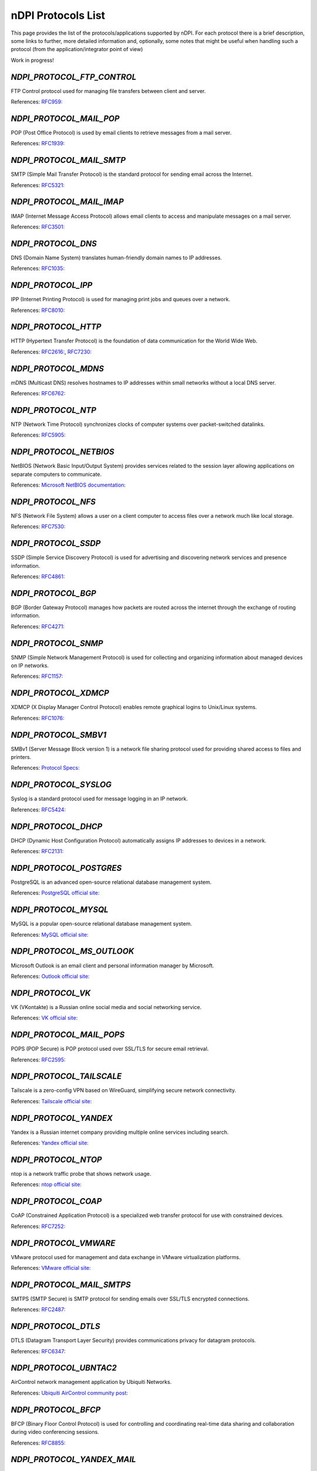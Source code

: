 nDPI Protocols List
###################

This page provides the list of the protocols/applications supported by nDPI. For each protocol there is a brief description, some links to further, more detailed information and, optionally, some notes that might be useful when handling such a protocol (from the application/integrator point of view)

Work in progress!


.. _Proto_1:

`NDPI_PROTOCOL_FTP_CONTROL`
===========================
FTP Control protocol used for managing file transfers between client and server.

References: `RFC959: <https://datatracker.ietf.org/doc/html/rfc959>`_


.. _Proto_2:

`NDPI_PROTOCOL_MAIL_POP`
========================
POP (Post Office Protocol) is used by email clients to retrieve messages from a mail server.

References: `RFC1939: <https://datatracker.ietf.org/doc/html/rfc1939>`_


.. _Proto_3:

`NDPI_PROTOCOL_MAIL_SMTP`
=========================
SMTP (Simple Mail Transfer Protocol) is the standard protocol for sending email across the Internet.

References: `RFC5321: <https://datatracker.ietf.org/doc/html/rfc5321>`_


.. _Proto_4:

`NDPI_PROTOCOL_MAIL_IMAP`
=========================
IMAP (Internet Message Access Protocol) allows email clients to access and manipulate messages on a mail server.

References: `RFC3501: <https://datatracker.ietf.org/doc/html/rfc3501>`_


.. _Proto_5:

`NDPI_PROTOCOL_DNS`
====================
DNS (Domain Name System) translates human-friendly domain names to IP addresses.

References: `RFC1035: <https://datatracker.ietf.org/doc/html/rfc1035>`_


.. _Proto_6:

`NDPI_PROTOCOL_IPP`
===================
IPP (Internet Printing Protocol) is used for managing print jobs and queues over a network.

References: `RFC8010: <https://datatracker.ietf.org/doc/html/rfc8010>`_


.. _Proto_7:

`NDPI_PROTOCOL_HTTP`
====================
HTTP (Hypertext Transfer Protocol) is the foundation of data communication for the World Wide Web.

References: `RFC2616: <https://datatracker.ietf.org/doc/html/rfc2616>`_, `RFC7230: <https://datatracker.ietf.org/doc/html/rfc7230>`_


.. _Proto_8:

`NDPI_PROTOCOL_MDNS`
====================
mDNS (Multicast DNS) resolves hostnames to IP addresses within small networks without a local DNS server.

References: `RFC6762: <https://datatracker.ietf.org/doc/html/rfc6762>`_


.. _Proto_9:

`NDPI_PROTOCOL_NTP`
===================
NTP (Network Time Protocol) synchronizes clocks of computer systems over packet-switched datalinks.

References: `RFC5905: <https://datatracker.ietf.org/doc/html/rfc5905>`_


.. _Proto_10:

`NDPI_PROTOCOL_NETBIOS`
=======================
NetBIOS (Network Basic Input/Output System) provides services related to the session layer allowing applications on separate computers to communicate.

References: `Microsoft NetBIOS documentation: <https://learn.microsoft.com/en-us/previous-versions/windows/desktop/netbios/netbios-reference>`_


.. _Proto_11:

`NDPI_PROTOCOL_NFS`
===================
NFS (Network File System) allows a user on a client computer to access files over a network much like local storage.

References: `RFC7530: <https://datatracker.ietf.org/doc/html/rfc7530>`_


.. _Proto_12:

`NDPI_PROTOCOL_SSDP`
====================
SSDP (Simple Service Discovery Protocol) is used for advertising and discovering network services and presence information.

References: `RFC4861: <https://datatracker.ietf.org/doc/html/rfc4861>`_


.. _Proto_13:

`NDPI_PROTOCOL_BGP`
===================
BGP (Border Gateway Protocol) manages how packets are routed across the internet through the exchange of routing information.

References: `RFC4271: <https://datatracker.ietf.org/doc/html/rfc4271>`_


.. _Proto_14:

`NDPI_PROTOCOL_SNMP`
====================
SNMP (Simple Network Management Protocol) is used for collecting and organizing information about managed devices on IP networks.

References: `RFC1157: <https://datatracker.ietf.org/doc/html/rfc1157>`_


.. _Proto_15:

`NDPI_PROTOCOL_XDMCP`
=====================
XDMCP (X Display Manager Control Protocol) enables remote graphical logins to Unix/Linux systems.

References: `RFC1076: <https://datatracker.ietf.org/doc/html/rfc1076>`_


.. _Proto_16:

`NDPI_PROTOCOL_SMBV1`
=====================
SMBv1 (Server Message Block version 1) is a network file sharing protocol used for providing shared access to files and printers.

References: `Protocol Specs: <https://docs.microsoft.com/en-us/openspecs/windows_protocols/ms-smb>`_


.. _Proto_17:

`NDPI_PROTOCOL_SYSLOG`
======================
Syslog is a standard protocol used for message logging in an IP network.

References: `RFC5424: <https://datatracker.ietf.org/doc/html/rfc5424>`_


.. _Proto_18:

`NDPI_PROTOCOL_DHCP`
====================
DHCP (Dynamic Host Configuration Protocol) automatically assigns IP addresses to devices in a network.

References: `RFC2131: <https://datatracker.ietf.org/doc/html/rfc2131>`_


.. _Proto_19:

`NDPI_PROTOCOL_POSTGRES`
========================
PostgreSQL is an advanced open-source relational database management system.

References: `PostgreSQL official site: <https://www.postgresql.org/>`_


.. _Proto_20:

`NDPI_PROTOCOL_MYSQL`
=====================
MySQL is a popular open-source relational database management system.

References: `MySQL official site: <https://www.mysql.com/>`_


.. _Proto_21:

`NDPI_PROTOCOL_MS_OUTLOOK`
==========================
Microsoft Outlook is an email client and personal information manager by Microsoft.

References: `Outlook official site: <https://outlook.live.com/>`_


.. _Proto_22:

`NDPI_PROTOCOL_VK`
==================
VK (VKontakte) is a Russian online social media and social networking service.

References: `VK official site: <https://vk.com/>`_


.. _Proto_23:

`NDPI_PROTOCOL_MAIL_POPS`
=========================
POPS (POP Secure) is POP protocol used over SSL/TLS for secure email retrieval.

References: `RFC2595: <https://datatracker.ietf.org/doc/html/rfc2595>`_


.. _Proto_24:

`NDPI_PROTOCOL_TAILSCALE`
=========================
Tailscale is a zero-config VPN based on WireGuard, simplifying secure network connectivity.

References: `Tailscale official site: <https://tailscale.com/>`_


.. _Proto_25:

`NDPI_PROTOCOL_YANDEX`
=======================
Yandex is a Russian internet company providing multiple online services including search.

References: `Yandex official site: <https://yandex.com/>`_


.. _Proto_26:

`NDPI_PROTOCOL_NTOP`
====================
ntop is a network traffic probe that shows network usage.

References: `ntop official site: <https://www.ntop.org/>`_


.. _Proto_27:

`NDPI_PROTOCOL_COAP`
====================
CoAP (Constrained Application Protocol) is a specialized web transfer protocol for use with constrained devices.

References: `RFC7252: <https://datatracker.ietf.org/doc/html/rfc7252>`_


.. _Proto_28:

`NDPI_PROTOCOL_VMWARE`
======================
VMware protocol used for management and data exchange in VMware virtualization platforms.

References: `VMware official site: <https://www.vmware.com/>`_


.. _Proto_29:

`NDPI_PROTOCOL_MAIL_SMTPS`
==========================
SMTPS (SMTP Secure) is SMTP protocol for sending emails over SSL/TLS encrypted connections.

References: `RFC2487: <https://datatracker.ietf.org/doc/html/rfc2487>`_


.. _Proto_30:

`NDPI_PROTOCOL_DTLS`
====================
DTLS (Datagram Transport Layer Security) provides communications privacy for datagram protocols.

References: `RFC6347: <https://datatracker.ietf.org/doc/html/rfc6347>`_


.. _Proto_31:

`NDPI_PROTOCOL_UBNTAC2`
=======================
AirControl network management application by Ubiquiti Networks.

References: `Ubiquiti AirControl community post: <https://community.ui.com/questions/Introduction-to-airControl/7cdb2648-113c-480f-b000-659b803d1afe/>`_


.. _Proto_32:

`NDPI_PROTOCOL_BFCP`
====================
BFCP (Binary Floor Control Protocol) is used for controlling and coordinating real-time data sharing and collaboration during video conferencing sessions.

References: `RFC8855: <https://datatracker.ietf.org/doc/html/rfc8855>`_


.. _Proto_33:

`NDPI_PROTOCOL_YANDEX_MAIL`
===========================
Yandex.Mail is a free email service provided by the Russian internet company Yandex.

References: `Yandex.Mail official site: <https://mail.yandex.com/>`_


.. _Proto_34:

`NDPI_PROTOCOL_YANDEX_MUSIC`
============================
Yandex.Music is a music streaming service offering a large library of tracks and personalized recommendations.

References: `Yandex.Music official site: <https://music.yandex.com/>`_


.. _Proto_35:

`NDPI_PROTOCOL_GNUTELLA`
========================
Gnutella is a decentralized peer-to-peer network protocol used for file sharing.

References: `Gnutella Wikipedia article: <https://en.wikipedia.org/wiki/Gnutella>`_


.. _Proto_36:

`NDPI_PROTOCOL_EDONKEY`
=======================
eDonkey is a peer-to-peer file sharing network popular in the early 2000s, supporting large file transfers.

References: `eDonkey Wikipedia article: <https://en.wikipedia.org/wiki/EDonkey_network>`_


.. _Proto_37:

`NDPI_PROTOCOL_BITTORRENT`
==========================
BitTorrent is a widely used peer-to-peer protocol for distributing large amounts of data efficiently.

References: `BitTorrent Wikipedia article: <https://en.wikipedia.org/wiki/BitTorrent>`_


.. _Proto_38:

`NDPI_PROTOCOL_MSTEAMS_CALL`
============================
Audio/video calls made by Microsoft applications, mainly MS Teams and Skype.

References: `Microsoft Teams official site: <https://www.microsoft.com/it-it/microsoft-teams/group-chat-software>`_


.. _Proto_39:

`NDPI_PROTOCOL_SIGNAL`
======================
Signal is a secure messaging protocol known for end-to-end encryption of texts and calls.

References: `Signal: <https://signal.org/>`_     


.. _Proto_40:

`NDPI_PROTOCOL_MEMCACHED`
=========================
Memcached is a distributed memory caching system used to speed up dynamic web applications.

References: `Memcached official site: <https://memcached.org/>`_


.. _Proto_41:

`NDPI_PROTOCOL_SMBV23`
======================
SMB version 2 and 3 are protocols for shared access to files, printers, and serial ports over a network.

References: `Server Message Block Wikipedia article: <https://en.wikipedia.org/wiki/Server_Message_Block>`_


.. _Proto_42:

`NDPI_PROTOCOL_MINING`
======================
Mining protocols enable communication with blockchain networks like Ethereum, ZCash, and Monero during cryptocurrency mining.

References: `Cryptocurrency Wikipedia article: <https://en.wikipedia.org/wiki/Cryptocurrency>`_


.. _Proto_43:

`NDPI_PROTOCOL_NEST_LOG_SINK`
=============================
Nest Log Sink protocol used by Nest Protect and other Nest devices (particularly smoke detectors) to send logging data.

References: `Nest Protect overview: <https://nest.com/smoke-co-alarm/overview/>`_


.. _Proto_44:

`NDPI_PROTOCOL_MODBUS`
=======================
Modbus is a serial communication protocol for connecting industrial electronic devices.

References: `Modbus Wikipedia article: <https://en.wikipedia.org/wiki/Modbus>`_


.. _Proto_45:

`NDPI_PROTOCOL_WHATSAPP_CALL`
=============================
WhatsApp Call protocol handles both audio and video calls within the WhatsApp messaging app.

References: `WhatsApp official site: <https://www.whatsapp.com/>`_


.. _Proto_46:

`NDPI_PROTOCOL_DATASAVER`
=========================
Data Saver (Lite Mode) is a Google Chrome feature designed to reduce mobile data usage by compressing web traffic.

References: `Google Chromium Blog: <https://blog.chromium.org/2019/04/data-saver-is-now-lite-mode.html>`_


.. _Proto_47:

`NDPI_PROTOCOL_XBOX`
====================
Xbox protocol covers network traffic associated with Microsoft’s Xbox gaming consoles.

References: `Xbox official site: <https://www.xbox.com/>`_


.. _Proto_48:

`NDPI_PROTOCOL_QQ`
==================
QQ is an instant messaging platform developed by Tencent popular in China.

References: `QQ official site: <https://im.qq.com/>`_


.. _Proto_49:

`NDPI_PROTOCOL_TIKTOK`
======================
TikTok is a video-sharing social networking service for short-format videos.

References: `TikTok official site: <https://www.tiktok.com/>`_


.. _Proto_50:

`NDPI_PROTOCOL_RTSP`
====================
RTSP (Real Time Streaming Protocol) controls streaming media servers.

References: `RFC2326: <https://datatracker.ietf.org/doc/html/rfc2326>`_


.. _Proto_51:

`NDPI_PROTOCOL_MAIL_IMAPS`
==========================
IMAPS (IMAP over SSL) is the secure version of the Internet Message Access Protocol for email retrieval.

References: `RFC3501: <https://datatracker.ietf.org/doc/html/rfc3501>`_ and `RFC8314 (IMAPS): <https://tools.ietf.org/html/rfc8314>`_


.. _Proto_52:

`NDPI_PROTOCOL_ICECAST`
=======================
Icecast is a streaming media project that supports audio/video streaming and broadcast.

References: `Icecast official site: <https://icecast.org/>`_


.. _Proto_53:

`NDPI_PROTOCOL_CPHA`
====================
Check Point High Availability (CPHA) Protocol provides firewall redundancy and failover.

References: `Check Point HA: <https://www.checkpoint.com/cyber-hub/network-security/what-is-firewall/high-availability-ha-firewall/>`_


.. _Proto_54:

`NDPI_PROTOCOL_IQIYI`
=====================
iQIYI is a Chinese online video platform with original and licensed movies, dramas, variety shows, and anime.

References: `iQIYI official site: <https://www.iqiyi.com/>`_


.. _Proto_59:

`NDPI_PROTOCOL_ADOBE_CONNECT`
=============================
Adobe Connect is a web conferencing platform for online meetings, webinars, and virtual classrooms.

References: `Adobe Connect official site: <https://www.adobe.com/products/adobeconnect.html>`_


.. _Proto_60:

`NDPI_PROTOCOL_MONGODB`
=======================
MongoDB is a popular NoSQL database system designed for scalability and flexibility.

References: `MongoDB official site: <https://www.mongodb.com/>`_


.. _Proto_61:

`NDPI_PROTOCOL_PLURALSIGHT`
===========================
Pluralsight is an online education platform offering tech skill development courses.

References: `Pluralsight official site: <https://www.pluralsight.com/>`_


.. _Proto_62:

`NDPI_PROTOCOL_YANDEX_CLOUD`
============================
Yandex.Cloud is a public cloud platform providing computing and storage services.

References: `Yandex.Cloud official site: <https://yandex.cloud/>`_


.. _Proto_63:

`NDPI_PROTOCOL_OCSP`
====================
OCSP (Online Certificate Status Protocol) checks the revocation status of digital certificates in real-time.

References: `RFC6960: <https://datatracker.ietf.org/doc/html/rfc6960/>`_


.. _Proto_64:

`NDPI_PROTOCOL_VXLAN`
=====================
VXLAN (Virtual Extensible LAN) extends layer 2 networks over layer 3 infrastructure.

References: `RFC7348: <https://datatracker.ietf.org/doc/html/rfc7348/>`_


.. _Proto_65:

`NDPI_PROTOCOL_IRC`
===================
IRC (Internet Relay Chat) is a text-based chat system for instant messaging.

References: `IRC Wikipedia article: <https://en.wikipedia.org/wiki/IRC>`_ and `IRC statistics: <https://netsplit.de/networks/top10.php>`_


.. _Proto_66:

`NDPI_PROTOCOL_MERAKI_CLOUD`
============================
Meraki Cloud is a cloud-based network management platform by Cisco Meraki.

References: `Meraki official site: <https://meraki.cisco.com/>`_


.. _Proto_67:

`NDPI_PROTOCOL_JABBER`
======================
Jabber is an open instant messaging protocol based on XMPP for real-time communication.

References: `XMPP standards: <https://xmpp.org/>`_


.. _Proto_68:

`NDPI_PROTOCOL_NATS`
====================
NATS is a high-performance messaging system for cloud-native applications and IoT.

References: `NATS official site: <https://nats.io/>`_


.. _Proto_69:

`NDPI_PROTOCOL_AMONG_US`
========================
Among Us is a multiplayer social deduction game developed by InnerSloth.

References: `InnerSloth official site: <https://www.innersloth.com/games/among-us/>`_


.. _Proto_70:

`NDPI_PROTOCOL_YAHOO`
=====================
Yahoo is a web services provider known for its email, news, and search engine products.

References: `Yahoo official site: <https://www.yahoo.com/>`_


.. _Proto_71:

`NDPI_PROTOCOL_DISNEYPLUS`
==========================
Disney+ is a streaming service offering movies and TV series from Disney franchises.

References: `Disney+ official site: <https://www.disneyplus.com/>`_


.. _Proto_72:

`NDPI_PROTOCOL_HART_IP`
=======================
Highway Addressable Remote Transducer over IP.

References: `HART-IP Protocol Specs: <https://library.fieldcommgroup.org/20085/TS20085>`_


.. _Proto_73:

`NDPI_PROTOCOL_IP_VRRP`
=======================
Virtual Router Redundancy Protocol (VRRP) provides automatic assignment of available IP routers to hosts.

References: `RFC5798: <https://datatracker.ietf.org/doc/html/rfc5798/>`_


.. _Proto_74:

`NDPI_PROTOCOL_STEAM`
=====================
Steam is a digital distribution platform developed by Valve Corporation for games.

References: `Steam official site: <https://store.steampowered.com/>`_


.. _Proto_75:

`NDPI_PROTOCOL_MELSEC`
======================
MELSEC is a proprietary industrial protocol used by Mitsubishi Electric PLCs for communication and control.

References: `MELSEC Communication Protocol Manual: <https://dl.mitsubishielectric.com/dl/fa/document/manual/plc/sh080008/sh080008ab.pdf>`_


.. _Proto_76:

`NDPI_PROTOCOL_WORLDOFWARCRAFT`
===============================
World of Warcraft (WoW) is a massively multiplayer online role-playing game (MMORPG).

References: `WoW official site: <https://worldofwarcraft.com/>`_


.. _Proto_77:

`NDPI_PROTOCOL_TELNET`
=======================
Telnet is a network protocol for interactive text communication.

References: `RFC854: <https://datatracker.ietf.org/doc/html/rfc854/>`_


.. _Proto_78:

`NDPI_PROTOCOL_STUN`
====================
STUN (Session Traversal Utilities for NAT) helps devices discover public IP addresses.

References: `RFC5389: <https://datatracker.ietf.org/doc/html/rfc5389/>`_


.. _Proto_79:

`NDPI_PROTOCOL_IPSEC`
======================
IPsec authenticates and encrypts IP packets for secure communication over IP networks.

References: `RFC4301: <https://datatracker.ietf.org/doc/html/rfc4301/>`_


.. _Proto_80:

`NDPI_PROTOCOL_IP_GRE`
======================
GRE (Generic Routing Encapsulation) tunnels packets to encapsulate various network protocols.

References: `RFC2784: <https://datatracker.ietf.org/doc/html/rfc2784/>`_


.. _Proto_81:

`NDPI_PROTOCOL_IP_ICMP`
=======================
ICMP (Internet Control Message Protocol) sends error messages and operational information.

References: `RFC792: <https://datatracker.ietf.org/doc/html/rfc792/>`_


.. _Proto_82:

`NDPI_PROTOCOL_IP_IGMP`
=======================
IGMP (Internet Group Management Protocol) manages membership of IP multicast groups.

References: `RFC2236: <https://datatracker.ietf.org/doc/html/rfc2236/>`_


.. _Proto_83:

`NDPI_PROTOCOL_IP_EGP`
======================
EGP (Exterior Gateway Protocol) is an obsolete protocol for exchanging routing info.

References: `RFC904: <https://datatracker.ietf.org/doc/html/rfc904/>`_


.. _Proto_84:

`NDPI_PROTOCOL_IP_SCTP`
=======================
SCTP (Stream Control Transmission Protocol) is a reliable transport layer protocol.

References: `RFC4960: <https://datatracker.ietf.org/doc/html/rfc4960/>`_


.. _Proto_85:

`NDPI_PROTOCOL_IP_OSPF`
=======================
OSPF (Open Shortest Path First) is a routing protocol for IP networks.

References: `RFC2328: <https://datatracker.ietf.org/doc/html/rfc2328/>`_


.. _Proto_86:

`NDPI_PROTOCOL_IP_IP_IN_IP`
===========================
IP-in-IP encapsulation allows an IP packet to be wrapped inside another IP packet.

References: `RFC2003: <https://datatracker.ietf.org/doc/html/rfc2003/>`_


.. _Proto_87:

`NDPI_PROTOCOL_RTP`
===================
RTP (Real-time Transport Protocol) provides end-to-end delivery services for real-time data.

References: `RFC3550: <https://datatracker.ietf.org/doc/html/rfc3550/>`_


.. _Proto_88:

`NDPI_PROTOCOL_RDP`
===================
RDP (Remote Desktop Protocol) is Microsoft's protocol for remote graphical desktop access.

References: `Remote Desktop Protocol Wikipedia article: <https://en.wikipedia.org/wiki/Remote_Desktop_Protocol>`_


.. _Proto_89:

`NDPI_PROTOCOL_VNC`
===================
VNC (Virtual Network Computing) allows remote control of other computers' desktops.

References: `VNC Wikipedia article: <https://en.wikipedia.org/wiki/VNC>`_


.. _Proto_90:

`NDPI_PROTOCOL_TUMBLR`
======================
Tumblr is a microblogging and social networking platform.

References: `Tumblr official site: <https://www.tumblr.com/>`_


.. _Proto_91:

`NDPI_PROTOCOL_TLS`
===================
TLS (Transport Layer Security) provides encryption for network communications.

References: `RFC8446: <https://datatracker.ietf.org/doc/html/rfc8446/>`_


.. _Proto_92:

`NDPI_PROTOCOL_SSH`
===================
SSH (Secure Shell) is a protocol for secure remote login and other network services.

References: `RFC4251: <https://datatracker.ietf.org/doc/html/rfc4251/>`_


.. _Proto_93:

`NDPI_PROTOCOL_USENET`
======================
Usenet is a distributed discussion system for newsgroups.

References: `Usenet Wikipedia article: <https://en.wikipedia.org/wiki/Usenet>`_


.. _Proto_94:

`NDPI_PROTOCOL_MGCP`
====================
MGCP (Media Gateway Control Protocol) controls media gateways on IP networks.

References: `RFC3435: <https://datatracker.ietf.org/doc/html/rfc3435/>`_


.. _Proto_95:

`NDPI_PROTOCOL_IAX`
===================
IAX (Inter-Asterisk eXchange protocol) is used for VoIP sessions, originally for Asterisk PBX.

References: `RFC5456: <https://datatracker.ietf.org/doc/rfc5456/>`_


.. _Proto_96:

`NDPI_PROTOCOL_TFTP`
======================
TFTP (Trivial File Transfer Protocol) is a simple file transfer protocol.

References: `RFC1350: <https://datatracker.ietf.org/doc/html/rfc1350>`_, `RFC2347: <https://datatracker.ietf.org/doc/html/rfc2347>`_, `RFC2349: <https://datatracker.ietf.org/doc/html/rfc2349>`_


.. _Proto_97:

`NDPI_PROTOCOL_AFP`
====================
AFP (Apple Filing Protocol) is a network protocol for file services on macOS.

References: `AFP Wikipedia article: <https://en.wikipedia.org/wiki/Apple_Filing_Protocol>`_


.. _Proto_98:

`NDPI_PROTOCOL_YANDEX_METRIKA`
================================
Yandex Metrika is a web analytics service by Yandex to track website traffic.

References: `Yandex Metrika official site: <https://metrika.yandex.com/>`_


.. _Proto_99:

`NDPI_PROTOCOL_YANDEX_DIRECT`
==============================
Yandex.Direct is an online advertising platform for contextual ads.

References: `Yandex.Direct official site: <https://ads.yandex.com/direct_eng/>`_


.. _Proto_100:

`NDPI_PROTOCOL_SIP`
====================
SIP (Session Initiation Protocol) is used for real-time communication session control.

References: `RFC3261: <https://datatracker.ietf.org/doc/html/rfc3261/>`_


.. _Proto_101:

`NDPI_PROTOCOL_TRUPHONE`
=========================
Truphone is a global mobile network provider using eSIM and VoIP.

References: `Truphone official site: <https://www.truphone.com/>`_


.. _Proto_102:

`NDPI_PROTOCOL_IP_ICMPV6`
==========================
ICMPv6 is integral to IPv6 for diagnostics and error reporting.

References: `RFC4443: <https://datatracker.ietf.org/doc/html/rfc4443>`_


.. _Proto_103:

`NDPI_PROTOCOL_DHCPV6`
=======================
DHCPv6 dynamically assigns IPv6 addresses and settings.

References: `RFC8415: <https://datatracker.ietf.org/doc/html/rfc8415>`_


.. _Proto_104:

`NDPI_PROTOCOL_ARMAGETRON`
===========================
Armagetron Advanced is a 3D multiplayer game inspired by Tron light cycles.

References: `Armagetron official site: <https://armagetronad.org/>`_


.. _Proto_105:

`NDPI_PROTOCOL_CROSSFIRE`
=========================
Crossfire is an online FPS game with team combat and various modes.

References: `Crossfire official site: <https://crossfire.z8games.com/>`_


.. _Proto_106:

`NDPI_PROTOCOL_DOFUS`
=======================
Dofus is a tactical MMORPG with turn-based combat.

References: `Dofus official site: <https://www.dofus.com/>`_


.. _Proto_109:

`NDPI_PROTOCOL_GUILDWARS2`
==========================
Guild Wars is an online RPG known for dynamic events and PvP.

References: `Guild Wars 2 official site: <https://www.guildwars2.com/>`_


.. _Proto_110:

`NDPI_PROTOCOL_AMAZON_ALEXA`
============================
Amazon Alexa voice service protocol for smart devices.

References: `Amazon Alexa developer site: <https://developer.amazon.com/en-US/alexa/>`_


.. _Proto_111:

`NDPI_PROTOCOL_KERBEROS`
=========================
Kerberos is a protocol for secure network authentication.

References: `RFC4120: <https://datatracker.ietf.org/doc/html/rfc4120/>`_


.. _Proto_112:

`NDPI_PROTOCOL_LDAP`
=====================
LDAP is a protocol for accessing directory services.

References: `RFC4510: <https://datatracker.ietf.org/doc/html/rfc4510>`_


.. _Proto_113:

`NDPI_PROTOCOL_NEXON`
=======================
Nexon is a South Korean video game developer and publisher.

References: `Nexon official site: <https://www.nexon.com>`_


.. _Proto_116:

`NDPI_PROTOCOL_IP_AH`
=====================
An Authentication Header (AH) is a security protocol in IPSec that ensures the integrity of packet headers and data, provides user authentication, and offers optional replay protection and access protection. It does not encrypt any part of the packets.

References: `RFC4302: <https://datatracker.ietf.org/doc/html/rfc4302>`_


.. _Proto_117:

`NDPI_PROTOCOL_IP_ESP`
======================
Encapsulating Security Payload (ESP) is a crucial protocol within the IPsec framework, designed to protect the confidentiality, integrity, and authentication of IP packets. It achieves this by encrypting the payload (the data being transmitted) and potentially authenticating the sender and validating the data's integrityencrypt any part of the packets.

References: `RFC4303: <https://datatracker.ietf.org/doc/html/rfc4303>`_


.. _Proto_125:

`NDPI_PROTOCOL_MOZILLA`
========================
Mozilla-related traffic, especially Firefox browser.

References: `Mozilla official site: <https://www.mozilla.org>`_


.. _Proto_126:

`NDPI_PROTOCOL_GOOGLE`
======================
Google's internet services and products traffic.

References: `Google official site: <https://www.google.com/>`_


.. _Proto_127:

`NDPI_PROTOCOL_MS_RPCH`
=======================
Microsoft RPC protocol over HTTP.

References: `Microsoft RPCH specs: <https://learn.microsoft.com/en-us/openspecs/windows_protocols/ms-rpch/c0f4c9c5-1a61-4d10-b8e2-005378d1d212>`_


.. _Proto_128:

`NDPI_PROTOCOL_NETFLOW`
=======================
NetFlow is a network protocol developed by Cisco for collecting IP traffic information and monitoring network traffic flow.

References: `RFC3954: <https://tools.ietf.org/html/rfc3954>`_


.. _Proto_129:

`NDPI_PROTOCOL_SFLOW`
=====================
sFlow is a packet sampling technology for monitoring traffic in data networks in real time.

References: `sFlow Wikipedia article: <https://en.wikipedia.org/wiki/SFlow>`_


.. _Proto_130:

`NDPI_PROTOCOL_HTTP_CONNECT`
============================
HTTP CONNECT method is used to establish a tunnel to the server, typically for SSL traffic through proxies.

References: `RFC7231: <https://tools.ietf.org/html/rfc7231#section-4.3.6>`_


.. _Proto_132:

`NDPI_PROTOCOL_CITRIX`
======================
Citrix provides remote access and virtualization solutions for secure delivery of applications and desktops.

References: `Citrix official site: <https://www.citrix.com/>`_


.. _Proto_133:

`NDPI_PROTOCOL_NETFLIX`
=======================
Netflix is a leading streaming entertainment service delivering movies, TV shows, and original content.

References: `Netflix official site: <https://www.netflix.com/>`_


.. _Proto_134:

`NDPI_PROTOCOL_LASTFM`
=======================
Last.fm is a music recommendation and streaming service that provides personalized music charts and discovery.

References: `Last.fm official site: <https://www.last.fm/>`_


.. _Proto_135:

`NDPI_PROTOCOL_WAZE`
====================
Waze is a GPS navigation app providing real-time traffic and road info.

References: `Waze official site: <https://www.waze.com/>`_


.. _Proto_137:

`NDPI_PROTOCOL_HULU`
====================
Hulu is a streaming platform offering live and on-demand TV and movies.

References: `Hulu official site: <https://www.hulu.com/>`_


.. _Proto_138:

`NDPI_PROTOCOL_CHECKMK`
=======================
Checkmk is an IT monitoring system for servers, apps, networks, and cloud.

References: `Checkmk official site: <https://checkmk.com/>`_


.. _Proto_139:

`NDPI_PROTOCOL_AJP`
===================
Apache JServ Protocol (AJP) proxies web server requests to application servers.

References: `AJP Protocol Specs: <https://tomcat.apache.org/connectors-doc/ajp/ajpv13a.html>`_


.. _Proto_140:

`NDPI_PROTOCOL_APPLE`
=====================
Apple protocol includes various services related to Apple devices and ecosystem.

References: `Apple official site: <https://www.apple.com/>`_


.. _Proto_141:

`NDPI_PROTOCOL_WEBEX`
======================
Webex is a video conferencing and online meeting application by Cisco.

References: `Webex official site: <https://www.webex.com/>`_


.. _Proto_142:

`NDPI_PROTOCOL_WHATSAPP`
=========================
WhatsApp is a messaging app by Meta, offering encrypted messaging and calls.

References: `WhatsApp official site: <https://www.whatsapp.com/>`_


.. _Proto_143:

`NDPI_PROTOCOL_APPLE_ICLOUD`
=============================
iCloud is Apple’s cloud storage and computing service.

References: `iCloud official site: <https://www.icloud.com/>`_


.. _Proto_144:

`NDPI_PROTOCOL_VIBER`
======================
Viber is a cross-platform messaging and VoIP app.

References: `Viber official site: <https://www.viber.com/>`_


.. _Proto_145:

`NDPI_PROTOCOL_APPLE_ITUNES`
=============================
Apple iTunes is a media player and content store.

References: `iTunes official site: <https://www.apple.com/itunes/>`_


.. _Proto_146:

`NDPI_PROTOCOL_RADIUS`
=======================
RADIUS protocol provides centralized Authentication, Authorization, and Accounting.

References: `RFC2865: <https://tools.ietf.org/html/rfc2865>`_


.. _Proto_148:

`NDPI_PROTOCOL_TEAMVIEWER`
============================
TeamViewer is remote access software for desktop sharing and file transfer.

References: `TeamViewer official site: <https://www.teamviewer.com/>`_


.. _Proto_149:

`NDPI_PROTOCOL_EGD`
=========================
Ethernet Global Data (EGD) protocol for real-time data exchange in industrial automation.

References: `EGD Wikipedia article: <https://en.wikipedia.org/wiki/Ethernet_Global_Data_Protocol>`_

Notes:

- This dissector only works for data packets, not configuration commands.
- IPv6 is not supported.


.. _Proto_150:

`NDPI_PROTOCOL_HCL_NOTES`
===========================
HCL Notes (formerly Lotus Notes) is a collaborative client-server application.

References: `HCL Notes official site: <https://www.hcl-software.com/notes>`_


.. _Proto_151:

`NDPI_PROTOCOL_SAP`
=====================
Session Announcement Protocol (SAP) announces multicast session info.

References: `RFC2974: <https://datatracker.ietf.org/doc/html/rfc2974>`_


.. _Proto_152:

`NDPI_PROTOCOL_GTP`
=====================
GPRS Tunneling Protocol (GTP) carries mobile data within GSM and UMTS.

References: `GTP Wikipedia article: <https://en.wikipedia.org/wiki/GPRS_Tunnelling_Protocol>`_


.. _Proto_153:

`NDPI_PROTOCOL_WSD`
=====================
Web Services Dynamic Discovery (WS-Discovery) locates services on local networks.

References: `WS-Discovery Wikipedia article: <https://en.wikipedia.org/wiki/WS-Discovery>`_


.. _Proto_154:

`NDPI_PROTOCOL_LLMNR`
======================
Link-Local Multicast Name Resolution (LLMNR) resolves names on local links.

References: `RFC4795: <https://datatracker.ietf.org/doc/html/rfc4795>`_


.. _Proto_155:

`NDPI_PROTOCOL_TOCA_BOCA`
==========================
Toca Boca produces creative mobile games for children.

References: `Toca Boca official site: <https://tocaboca.com/>`_


.. _Proto_156:

`NDPI_PROTOCOL_SPOTIFY`
========================
Spotify is a music streaming service offering millions of tracks and podcasts.

References: `Spotify official site: <https://www.spotify.com/>`_


.. _Proto_157:

`NDPI_PROTOCOL_FACEBOOK_MESSENGER`
===================================
Facebook Messenger is an instant messaging service by Meta.

References: `Messenger official site: <https://www.messenger.com/>`_


.. _Proto_158:

`NDPI_PROTOCOL_H323`
=====================
H.323 is a standard for real-time voice, video, and data communications.

References: `ITU-T H.323: <https://www.itu.int/rec/T-REC-H.323>`_


.. _Proto_159:

`NDPI_PROTOCOL_OPENVPN`
========================
OpenVPN is an open-source VPN protocol for secure connections.

References: `OpenVPN official site: <https://openvpn.net/>`_


.. _Proto_160:

`NDPI_PROTOCOL_NOE`
====================
NOE is a VoIP protocol for Alcatel-Lucent compatible telephone systems.

References: `Teldat Manual: <https://support.teldat.com/images/content/docs/teldat_dm777_NOE_Protocol.pdf>`_


.. _Proto_161:

`NDPI_PROTOCOL_CISCOVPN`
=========================
Cisco VPN protocols secure virtual private network connections.

References: `Cisco VPN site: <https://www.cisco.com/site/us/en/products/security/vpn/index.html>`_


.. _Proto_162:

`NDPI_PROTOCOL_TEAMSPEAK`
==========================
TeamSpeak is a voice-over-IP app for gamer communication.

References: `TeamSpeak official site: <https://www.teamspeak.com/>`_


.. _Proto_163:

`NDPI_PROTOCOL_TOR`
====================
Tor enables anonymous communication via onion routing.

References: `Tor Project site: <https://www.torproject.org/>`_


.. _Proto_164:

`NDPI_PROTOCOL_SKINNY`
=======================
Skinny Client Control Protocol (SCCP) is a Cisco VoIP signaling protocol.

References: `SCCP Wikipedia article: <https://en.wikipedia.org/wiki/Skinny_Client_Control_Protocol>`_


.. _Proto_165:

`NDPI_PROTOCOL_RTCP`
=====================
RTCP (Real-time Transport Control Protocol) works alongside RTP.

References: `RFC3550 Section 6: <https://datatracker.ietf.org/doc/html/rfc3550#section-6>`_


.. _Proto_166:

`NDPI_PROTOCOL_RSYNC`
======================
Rsync is a fast incremental file transfer utility.

References: `Rsync homepage: <https://rsync.samba.org/>`_


.. _Proto_167:

`NDPI_PROTOCOL_ORACLE`
=======================
Oracle database communication protocol.

References: `Oracle Net Services docs: <https://docs.oracle.com/en/database/oracle/oracle-database/19/netrf/index.html>`_


.. _Proto_168:

`NDPI_PROTOCOL_CORBA`
======================
CORBA enables software components to communicate over a network.

References: `OMG CORBA: <https://www.omg.org/spec/CORBA/About-CORBA/>`_


.. _Proto_169:

`NDPI_PROTOCOL_CANONICAL`
===========================
Canonical Ltd., developer of Ubuntu Linux and related services.

References: `Canonical official site: <https://canonical.com/>`_


.. _Proto_170:

`NDPI_PROTOCOL_WHOIS_DAS`
===========================
WHOIS DAS queries databases storing Internet resource assignments.

References: `WHOIS Wikipedia article: <https://en.wikipedia.org/wiki/WHOIS>`_


.. _Proto_171:

`NDPI_PROTOCOL_SD_RTN`
========================
Agora SD-RTN is a global, private, secure real-time network for low-latency streaming.

References: `Agora platform info: <https://www.agora.io/en/the-agora-platform-advantage/>`_


.. _Proto_172:

`NDPI_PROTOCOL_SOCKS`
======================
SOCKS routes network packets through proxy servers.

References: `RFC1928: <https://tools.ietf.org/html/rfc1928>`_


.. _Proto_173:

`NDPI_PROTOCOL_NINTENDO`
=========================
Nintendo network communication protocols for consoles and services.

References: `Nintendo official site: <https://www.nintendo.com/>`_


.. _Proto_174:

`NDPI_PROTOCOL_RTMP`
=====================
RTMP (Real-Time Messaging Protocol) streams audio, video, and data.

References: `RTMP Wikipedia article: <https://en.wikipedia.org/wiki/Real-Time_Messaging_Protocol>`_


.. _Proto_175:

`NDPI_PROTOCOL_FTP_DATA`
=========================
FTP Data Protocol transfers data separately from control connections.

References: `FTP Wikipedia article: <https://en.wikipedia.org/wiki/File_Transfer_Protocol>`_


.. _Proto_176:

`NDPI_PROTOCOL_WIKIPEDIA`
==========================
Wikipedia is a free, collaborative, multilingual online encyclopedia.

References: `Wikipedia official site: <https://www.wikipedia.org>`_


.. _Proto_177:

`NDPI_PROTOCOL_ZMQ`
====================
ZeroMQ (ZMQ) is a high-performance asynchronous messaging library.

References: `ZeroMQ official site: <https://zeromq.org/>`_


.. _Proto_178:

`NDPI_PROTOCOL_AMAZON`
=======================
Amazon network traffic including retail, AWS, and content delivery.

References: `Amazon official site: <https://www.amazon.com>`_


.. _Proto_179:

`NDPI_PROTOCOL_EBAY`
=====================
eBay is an online marketplace for quality goods and services.

References: `eBay official site: <https://www.ebay.com>`_


.. _Proto_180:

`NDPI_PROTOCOL_CNN`
====================
CNN is an American news television channel providing 24-hour news coverage.

References: `CNN official site: <https://edition.cnn.com>`_


.. _Proto_181:

`NDPI_PROTOCOL_MEGACO`
======================
Megaco (H.248) protocol for controlling media gateways in VoIP.

References: `ITU-T H.248: <https://www.itu.int/rec/T-REC-H.248.1>`_


.. _Proto_182:

`NDPI_PROTOCOL_RESP`
=======================
Redis Serialization Protocol.

References: `Redis Protocol Specs: <https://redis.io/docs/reference/protocol-spec/>`_


.. _Proto_183:

`NDPI_PROTOCOL_PINTEREST`
==========================
Pinterest is a social media platform for sharing images and ideas.

References: `Pinterest official site: <https://www.pinterest.com/>`_


.. _Proto_184:

`NDPI_PROTOCOL_OSPF`
=======================
OSPF (Open Shortest Path First) is a routing protocol for IP networks.

References: `RFC2328: <https://datatracker.ietf.org/doc/html/rfc2328/>`_


.. _Proto_185:

`NDPI_PROTOCOL_TELEGRAM`
=========================
Telegram is a cloud-based instant messaging app focusing on speed and security.

References: `Telegram official site: <https://telegram.org/>`_


.. _Proto_186:

`NDPI_PROTOCOL_COD_MOBILE`
===========================
Call of Duty: Mobile is a popular shooter game for iOS and Android.

References: `COD Mobile official site: <https://www.callofduty.com/mobile/>`_


.. _Proto_187:

`NDPI_PROTOCOL_PANDORA`
========================
Pandora is an Internet radio and streaming music service.

References: `Pandora official site: <https://www.pandora.com/>`_


.. _Proto_188:

`NDPI_PROTOCOL_QUIC`
=====================
QUIC is a transport layer protocol by Google improving web app performance.

References: `RFC9000: <https://datatracker.ietf.org/doc/html/rfc9000>`_


.. _Proto_189:

`NDPI_PROTOCOL_ZOOM`
=====================
Zoom is a popular video conferencing platform.

References: `Zoom official site: <https://zoom.us/>`_


.. _Proto_190:

`NDPI_PROTOCOL_EAQ`
====================
EAQ is a Brazilian organization measuring broadband quality.

References: `EAQ official site: <http://www.brasilbandalarga.com.br>`_


.. _Proto_191:

`NDPI_PROTOCOL_OOKLA`
======================
Ookla operates Speedtest.net for network performance testing.

References: `Speedtest.net: <https://www.speedtest.net/>`_


.. _Proto_192:

`NDPI_PROTOCOL_AMQP`
=====================
AMQP is an open standard application layer protocol for messaging middleware.

References: `AMQP official site: <https://www.amqp.org/>`_


.. _Proto_193:

`NDPI_PROTOCOL_KAKAOTALK`
==========================
KakaoTalk is a South Korean mobile messaging app (text only).

References: `Kakao official site: <https://www.kakaocorp.com/page/service/service/KakaoTalk?lang=ENG&tab=all>`_


.. _Proto_194:

`NDPI_PROTOCOL_KAKAOTALK_VOICE`
================================
KakaoTalk Voice adds voice call functionality within KakaoTalk.

References: `Kakao official site: <https://www.kakaocorp.com/page/service/service/KakaoTalk?lang=ENG&tab=all>`_


.. _Proto_195:

`NDPI_PROTOCOL_TWITCH`
=======================
Twitch is a live streaming platform for gaming and esports.

References: `Twitch official site: <https://www.twitch.tv/>`_


.. _Proto_196:

`NDPI_PROTOCOL_DOH_DOT`
========================
DNS over HTTPS (DoH), DNS over TLS (DoT), and DNS over QUIC (DoQ) encrypt DNS queries.

References: `DoH RFC8484: <https://datatracker.ietf.org/doc/html/rfc8484>`_, `DoT RFC7858: <https://datatracker.ietf.org/doc/html/rfc7858>`_


.. _Proto_197:

`NDPI_PROTOCOL_WECHAT`
=======================
WeChat is a Chinese messaging, social media, and payment app.

References: `WeChat official site: <https://www.wechat.com/>`_


.. _Proto_198:

`NDPI_PROTOCOL_MPEGTS`
=======================
MPEG Transport Stream (TS) is a standard for transmission/storage of audio, video, data.

References: `MPEG-TS Wikipedia article: <https://en.wikipedia.org/wiki/MPEG_transport_stream>`_


.. _Proto_199:

`NDPI_PROTOCOL_SNAPCHAT`
=========================
Snapchat is a multimedia messaging app known for ephemeral messages.

References: `Snapchat official site: <https://www.snapchat.com/>`_


.. _Proto_200:

`NDPI_PROTOCOL_SINA`
=====================
Sina is a Chinese company operating web services including Sina Weibo.

References: `Sina official site: <http://www.sina.com.cn/>`_


.. _Proto_201:

`NDPI_PROTOCOL_GOOGLE_MEET`
===========================
Google Meet is Google’s video conferencing service.

References: `Google Meet official site: <https://meet.google.com/>`_


.. _Proto_202:

`NDPI_PROTOCOL_IFLIX`
=====================
iflix is a video on demand service for emerging markets.

References: `iflix official site: <https://www.iflix.com>`_


.. _Proto_203:

`NDPI_PROTOCOL_GITHUB`
=======================
GitHub is a platform for version control and collaborative development.

References: `GitHub official site: <https://github.com>`_


.. _Proto_204:

`NDPI_PROTOCOL_BJNP`
=====================
BJNP is a proprietary USB-over-IP network printing discovery protocol by Canon.

References: Canon proprietary, no public specs available.


.. _Proto_205:

`NDPI_PROTOCOL_REDDIT`
=======================
Reddit is a social news and discussion website.

References: `Reddit official site: <https://www.reddit.com>`_


.. _Proto_206:

`NDPI_PROTOCOL_WIREGUARD`
===========================
WireGuard is a modern VPN protocol noted for simplicity and speed.

References: `WireGuard official site: <https://www.wireguard.com>`_


.. _Proto_207:

`NDPI_PROTOCOL_SMPP`
=====================
SMPP is a protocol for exchanging SMS messages.

References: `SMPP official site: <https://www.smpp.org/>`_


.. _Proto_208:

`NDPI_PROTOCOL_DNSCRYPT`
=========================
DNSCrypt authenticates and encrypts DNS traffic.

References: `DNSCrypt official site: <https://dnscrypt.info>`_


.. _Proto_209:

`NDPI_PROTOCOL_TINC`
=====================
Tinc is an open-source VPN daemon creating secure private networks.

References: `Tinc official site: <https://www.tinc-vpn.org>`_


.. _Proto_210:

`NDPI_PROTOCOL_DEEZER`
=======================
Deezer is a music streaming service.

References: `Deezer official site: <https://www.deezer.com>`_


.. _Proto_211:

`NDPI_PROTOCOL_INSTAGRAM`
==========================
Instagram is a social app for photo and video sharing.

References: `Instagram official site: <https://www.instagram.com>`_


.. _Proto_212:

`NDPI_PROTOCOL_MICROSOFT`
=========================
Microsoft protocol includes various proprietary communications.

References: `Microsoft official site: <https://www.microsoft.com>`_


.. _Proto_213:

`NDPI_PROTOCOL_BLIZZARD`
========================
Blizzard Entertainment is a game developer known for WoW, Diablo, StarCraft.

References: `Blizzard official site: <https://www.blizzard.com>`_


.. _Proto_235:

`NDPI_PROTOCOL_VALVE_SDR`
===========================
Steam Datagram Relay (SDR) is Valve's virtual private gaming network.

References: `Steamworks partner doc: <https://partner.steamgames.com/doc/features/multiplayer/steamdatagramrelay>`_


.. _Proto_236:

`NDPI_PROTOCOL_LISP`
======================
LISP separates IP addresses into Endpoint IDs and Routing Locators.

References: `RFC6830: <https://www.rfc-editor.org/rfc/rfc6830>`_


.. _Proto_237:

`NDPI_PROTOCOL_DIAMETER`
=========================
Diameter is an AAA network protocol, successor to RADIUS.

References: `RFC6733: <https://datatracker.ietf.org/doc/html/rfc6733>`_


.. _Proto_238:

`NDPI_PROTOCOL_APPLE_PUSH`
============================
Apple Push Notification Service (APNs) delivers notifications to Apple devices.

References: `Apple Developer APNs: <https://developer.apple.com/documentation/usernotifications/setting_up_a_remote_notification_server>`_


.. _Proto_239:

`NDPI_PROTOCOL_GOOGLE_SERVICES`
================================
Google Services cover various APIs and endpoints used by Google.

References: No single official site; includes googleapis.com, googletagmanager.com.


.. _Proto_240:

`NDPI_PROTOCOL_AMAZON_VIDEO`
=============================
Amazon Video is Amazon's video streaming service.

References: `Amazon Video site: <https://www.amazon.com/gp/video/storefront>`_


.. _Proto_241:

`NDPI_PROTOCOL_GOOGLE_DOCS`
============================
Google Docs allows collaborative online document editing.

References: `Google Docs official site: <https://docs.google.com>`_


.. _Proto_242:

`NDPI_PROTOCOL_WHATSAPP_FILES`
================================
WhatsApp media files such as videos, pictures, and voice messages.

References: `WhatsApp FAQ: <https://faq.whatsapp.com/>`_


.. _Proto_243:

`NDPI_PROTOCOL_TARGUS_GETDATA`
================================
Targus GetData is a proprietary protocol for Targus device data transfer.

References: Proprietary, no public documentation.


.. _Proto_244:

`NDPI_PROTOCOL_DNP3`
=====================
DNP3 is a communication protocol for process automation systems.

References: `DNP3 Wikipedia article: <https://en.wikipedia.org/wiki/DNP3>`_


.. _Proto_245:

`NDPI_PROTOCOL_IEC60870`
=========================
IEC 60870-5-104 network protocol used in power system telecontrol and supervision.

References: `IEC 60870 Wikipedia: <https://en.wikipedia.org/wiki/IEC_60870-5>`_


.. _Proto_246:

`NDPI_PROTOCOL_BLOOMBERG`
==========================
Bloomberg services traffic identified by domains and ASN registrations.

References: `Bloomberg official site: <https://www.bloomberg.com/>`_


.. _Proto_247:

`NDPI_PROTOCOL_CAPWAP`
========================
CAPWAP protocol manages wireless access points centrally.

References: `RFC5415: <https://datatracker.ietf.org/doc/html/rfc5415>`_


.. _Proto_248:

`NDPI_PROTOCOL_ZABBIX`
========================
Zabbix protocol supports agent-server communication for monitoring.

References: `Zabbix Documentation: <https://www.zabbix.com/documentation>`_


.. _Proto_249:

`NDPI_PROTOCOL_S7COMM`
=======================
S7Comm is Siemens PLC communication protocol.

References: `Wireshark S7comm wiki: <https://wiki.wireshark.org/S7comm>`_


.. _Proto_250:

`NDPI_PROTOCOL_MSTEAMS`
========================
Microsoft Teams collaboration app protocol.

References: `Microsoft Teams official site: <https://www.microsoft.com/it-it/microsoft-teams/group-chat-software>`_

Notes:

- This ID is also used for Skype traffic.


.. _Proto_251:

`NDPI_PROTOCOL_WEBSOCKET`
===========================
WebSocket provides full-duplex communication channels over TCP.

References: `RFC6455: <https://datatracker.ietf.org/doc/html/rfc6455>`_


.. _Proto_252:

`NDPI_PROTOCOL_ANYDESK`
========================
AnyDesk is a platform-independent remote desktop app.

References: `AnyDesk official site: <https://anydesk.com/>`_


.. _Proto_253:

`NDPI_PROTOCOL_SOAP`
=====================
SOAP is a protocol for exchanging structured info in web services using XML.

References: `W3C SOAP spec: <https://www.w3.org/TR/soap/>`_


.. _Proto_254:

`NDPI_PROTOCOL_APPLE_SIRI`
===========================
Apple Siri is a voice assistant integrated into Apple devices.

References: `Apple Siri official: <https://www.apple.com/siri/>`_


.. _Proto_255:

`NDPI_PROTOCOL_SNAPCHAT_CALL`
===============================
Snapchat Call provides voice and video communication between users.

References: `Snapchat official site: <https://www.snapchat.com/>`_


.. _Proto_256:

`NDPI_PROTOCOL_HPVIRTGRP`
==========================
HP Virtual Group is HP's proprietary virtualization protocol.

References: Proprietary, no public documentation.


.. _Proto_257:

`NDPI_PROTOCOL_GENSHIN_IMPACT`
================================
Genshin Impact is an action RPG game with live data exchanges.

References: `Genshin Impact official site: <https://genshin.hoyoverse.com/en>`_


.. _Proto_258:

`NDPI_PROTOCOL_ACTIVISION`
============================
Activision network traffic, including Call of Duty games.

References: `Activision official site: <https://www.activision.com/>`_


.. _Proto_259:

`NDPI_PROTOCOL_FORTICLIENT`
=============================
FortiClient security suite with VPN and endpoint protection.

References: `FortiClient official site: <https://www.fortinet.com/products/endpoint-security/forticlient>`_


.. _Proto_260:

`NDPI_PROTOCOL_Z3950`
=======================
Z39.50 protocol for searching and retrieving info from remote databases, often library systems.

References: `Library of Congress Z39.50: <https://www.loc.gov/z3950/>`_


.. _Proto_261:

`NDPI_PROTOCOL_LIKEE`
======================
Likee is a short-video creation and sharing platform.

References: `Likee official site: <https://likee.video>`_


.. _Proto_262:

`NDPI_PROTOCOL_GITLAB`
========================
GitLab is a DevOps platform with Git repository management and CI/CD.

References: `GitLab official site: <https://gitlab.com>`_


.. _Proto_263:

`NDPI_PROTOCOL_AVAST_SECUREDNS`
=================================
Avast Secure DNS provides safer browsing by blocking unsafe websites.

References: `Avast Secure DNS site: <https://www.avast.com/secure-dns>`_


.. _Proto_264:

`NDPI_PROTOCOL_CASSANDRA`
==========================
Apache Cassandra is a distributed NoSQL database system for big data.

References: `Cassandra official site: <https://cassandra.apache.org>`_


.. _Proto_265:

`NDPI_PROTOCOL_AMAZON_AWS`
===========================
Amazon Web Services (AWS) cloud computing platform.

References: `AWS official site: <https://aws.amazon.com>`_


.. _Proto_266:

`NDPI_PROTOCOL_SALESFORCE`
===========================
Salesforce is a cloud-based CRM platform.

References: `Salesforce official site: <https://www.salesforce.com>`_


.. _Proto_267:

`NDPI_PROTOCOL_VIMEO`
======================
Vimeo is a video hosting and sharing platform.

References: `Vimeo official site: <https://vimeo.com>`_


.. _Proto_268:

`NDPI_PROTOCOL_FACEBOOK_VOIP`
==============================
Facebook’s voice over IP communications within Messenger.

References: `Facebook Messenger: <https://www.messenger.com>`_


.. _Proto_269:

`NDPI_PROTOCOL_SIGNAL_VOIP`
=============================
Signal’s encrypted voice calling feature.

References: `Signal official site: <https://signal.org>`_


.. _Proto_270:

`NDPI_PROTOCOL_FUZE`
=====================
Fuze is a unified communications platform.

References: `Fuze official site: <https://www.fuze.com>`_


.. _Proto_271:

`NDPI_PROTOCOL_GTP_U`
========================
GTP-U carries user data within mobile networks.

References: `3GPP TS 29.060: <https://portal.3gpp.org/desktopmodules/Specifications/SpecificationDetails.aspx?specificationId=1595>`_


.. _Proto_272:

`NDPI_PROTOCOL_GTP_C`
=======================
GTP-C controls tunnel establishment in mobile networks.

References: `3GPP TS 29.060: <https://portal.3gpp.org/desktopmodules/Specifications/SpecificationDetails.aspx?specificationId=1595>`_


.. _Proto_273:

`NDPI_PROTOCOL_GTP_PRIME`
===========================
GTP Prime is a signaling protocol used in LTE for billing and charging.

References: `3GPP TS 32.295: <https://portal.3gpp.org/desktopmodules/Specifications/SpecificationDetails.aspx?specificationId=1912>`_


.. _Proto_274:

`NDPI_PROTOCOL_ALIBABA`
========================
Alibaba is a major Chinese conglomerate specializing in e-commerce and technology.

References: `Alibaba official site: <https://www.alibabagroup.com>`_


.. _Proto_275:

`NDPI_PROTOCOL_CRASHLYSTICS`
==============================
Crashlytics is a crash reporting tool by Google Firebase.

References: `Crashlytics on Firebase: <https://firebase.google.com/products/crashlytics>`_


.. _Proto_276:

`NDPI_PROTOCOL_MICROSOFT_AZURE`
================================
Microsoft Azure cloud computing platform.

References: `Azure official site: <https://azure.microsoft.com>`_


.. _Proto_277:

`NDPI_PROTOCOL_ICLOUD_PRIVATE_RELAY`
=====================================
iCloud Private Relay increases privacy by routing traffic through multiple relays.

References: `Apple iCloud Private Relay: <https://support.apple.com/en-us/102602>`_


.. _Proto_278:

`NDPI_PROTOCOL_ETHERNET_IP`
=============================
Ethernet/IP adapts the Common Industrial Protocol to Ethernet.

References: `ODVA Ethernet/IP: <https://www.odva.org/technology-standards/key-technologies/ethernet-ip/>`_


.. _Proto_279:

`NDPI_PROTOCOL_BADOO`
======================
Badoo is a social networking and dating service.

References: `Badoo official site: <https://badoo.com>`_


.. _Proto_280:

`NDPI_PROTOCOL_ACCUWEATHER`
=============================
AccuWeather provides real-time weather forecasts and alerts.

References: `AccuWeather official site: <https://www.accuweather.com>`_


.. _Proto_281:

`NDPI_PROTOCOL_GOOGLE_CLASSROOM`
=================================
Google Classroom simplifies school assignment management.

References: `Google Classroom: <https://classroom.google.com>`_


.. _Proto_282:

`NDPI_PROTOCOL_HSRP`
=====================
HSRP provides IP network failover and redundancy.

References: `Cisco HSRP guide: <https://www.cisco.com/c/en/us/support/docs/ip/hot-standby-router-protocol-hsrp/9234-hsrpguidetoc.html>`_


.. _Proto_284:

`NDPI_PROTOCOL_GOOGLE_CLOUD`
==============================
Google Cloud provides cloud computing services.

References: `Google Cloud official site: <https://cloud.google.com>`_


.. _Proto_285:

`NDPI_PROTOCOL_TENCENT`
=========================
Tencent network services and applications.

References: `Tencent official site: <https://www.tencent.com/en-us>`_


.. _Proto_286:

`NDPI_PROTOCOL_RAKNET`
========================
RakNet is a C++ game networking engine.

References: `RakNet on GitHub: <https://github.com/OculusVR/RakNet>`_


.. _Proto_287:

`NDPI_PROTOCOL_XIAOMI`
========================
Xiaomi communication protocols for devices and IoT.

References: `Xiaomi official site: <https://www.mi.com/global/>`_


.. _Proto_289:

`NDPI_PROTOCOL_CACHEFLY`
=========================
CacheFly is a content delivery network focused on video streaming.

References: `CacheFly official site: <https://www.cachefly.com>`_


.. _Proto_290:

`NDPI_PROTOCOL_SOFTETHER`
==========================
SoftEther VPN supports multiple protocols including SSL-VPN and L2TP.

References: `SoftEther official site: <https://www.softether.org>`_


.. _Proto_291:

`NDPI_PROTOCOL_MPEGDASH`
=========================
MPEG-DASH enables adaptive bitrate streaming over the Internet.

References: `MPEG-DASH specs: <https://www.mpeg.org/standards/MPEG-DASH/>`_


.. _Proto_292:

`NDPI_PROTOCOL_DAZN`
====================
DAZN is a sports subscription video streaming service.

References: `DAZN official site: <https://www.dazn.com>`_


.. _Proto_293:

`NDPI_PROTOCOL_GOTO`
=====================
GoTo includes services like GoToMeeting for online collaboration.

References: `GoTo official site: <https://www.goto.com>`_


.. _Proto_294:

`NDPI_PROTOCOL_RSH`
===================
Remote Shell (rsh) executes shell commands remotely.

References: `rsh man page: <https://manpages.org/rsh>`_


.. _Proto_295:

`NDPI_PROTOCOL_1KXUN`
======================
1Kxun is a Chinese internet company offering web services.

References: `1Kxun official site: <https://1kxun.mobi/>`_


.. _Proto_296:

`NDPI_PROTOCOL_IP_PGM`
=======================
PGM is a reliable multicast transport protocol.

References: `RFC3208: <https://datatracker.ietf.org/doc/html/rfc3208>`_


.. _Proto_297:

`NDPI_PROTOCOL_IP_PIM`
=======================
PIM is a multicast routing protocol family for IP packets.

References: `RFC7761: <https://datatracker.ietf.org/doc/html/rfc7761>`_


.. _Proto_298:

`NDPI_PROTOCOL_COLLECTD`
=========================
Collectd gathers system and application metrics periodically.

References: `Collectd official site: <https://collectd.org>`_


.. _Proto_299:

`NDPI_PROTOCOL_TUNNELBEAR`
===========================
TunnelBear is a consumer VPN service.

References: `TunnelBear official site: <https://www.tunnelbear.com>`_


.. _Proto_300:

`NDPI_PROTOCOL_CLOUDFLARE_WARP`
================================
Cloudflare Warp offers secure VPN and DNS resolution.

References: `Cloudflare Warp: <https://one.one.one.one/>`_


.. _Proto_301:

`NDPI_PROTOCOL_I3D`
====================
i3d.net provides dedicated and cloud game servers.

References: `i3d.net official site: <https://www.i3d.net/>`_


.. _Proto_302:

`NDPI_PROTOCOL_RIOTGAMES`
=========================
Riot Games develops games like League of Legends and Valorant.

References: `Riot Games official site: <https://www.riotgames.com/>`_


.. _Proto_303:

`NDPI_PROTOCOL_PSIPHON`
========================
Psiphon circumvents internet censorship using VPN and proxy tech.

References: `Psiphon official site: <https://psiphon.ca/>`_


.. _Proto_304:

`NDPI_PROTOCOL_ULTRASURF`
=========================
UltraSurf bypasses firewalls and protects privacy via proxy.

References: `UltraSurf official site: <https://ultrasurf.us/>`_


.. _Proto_305:

`NDPI_PROTOCOL_THREEMA`
========================
Threema is a privacy-focused instant messaging app.

References: `Threema official site: <https://threema.ch/en>`_


.. _Proto_306:

`NDPI_PROTOCOL_ALICLOUD`
=========================
Alibaba Cloud offers cloud computing services.

References: `Alibaba Cloud official site: <https://www.alibabacloud.com/>`_


.. _Proto_307:

`NDPI_PROTOCOL_AVAST`
======================
Avast provides antivirus and internet security software.

References: `Avast official site: <https://www.avast.com/>`_


.. _Proto_308:

`NDPI_PROTOCOL_TIVOCONNECT`
============================
TiVo Connect enables streaming to TiVo set-top boxes.

References: `TiVo official site: <https://www.tivo.com/>`_


.. _Proto_309:

`NDPI_PROTOCOL_KISMET`
=======================
Kismet detects and monitors wireless networks.

References: `Kismet official site: <https://www.kismetwireless.net/>`_


.. _Proto_310:

`NDPI_PROTOCOL_FASTCGI`
========================
FastCGI interfaces programs with web servers to boost dynamic web app performance.

References: `FastCGI Archives: <https://fastcgi-archives.github.io/>`_


.. _Proto_311:

`NDPI_PROTOCOL_FTPS`
=====================
FTPS extends FTP with TLS/SSL for security.

References: `RFC4217: <https://datatracker.ietf.org/doc/html/rfc4217>`_


.. _Proto_312:

`NDPI_PROTOCOL_NATPMP`
=======================
NAT-PMP auto-configures port forwarding on NAT gateways.

References: `RFC6886: <https://datatracker.ietf.org/doc/html/rfc6886>`_


.. _Proto_313:

`NDPI_PROTOCOL_SYNCTHING`
==========================
Syncthing synchronizes files continuously between devices.

References: `Syncthing official site: <https://syncthing.net/>`_


.. _Proto_314:

`NDPI_PROTOCOL_CRYNET`
=======================
CryNetwork is CryEngine 5’s proprietary multiplayer protocol.

References: `CryEngine docs: <https://www.cryengine.com/docs/static/engines/cryengine-5/categories/23756813/pages/23308730>`_


.. _Proto_315:

`NDPI_PROTOCOL_LINE`
=====================
LINE is a messaging app with voice/video calls and social features.

References: `LINE official site: <https://line.me/en/>`_


.. _Proto_316:

`NDPI_PROTOCOL_LINE_CALL`
==========================
LINE Call offers free voice calls within LINE app.

References: `LINE official site: <https://line.me/en/>`_


.. _Proto_317:

`NDPI_PROTOCOL_APPLETVPLUS`
============================
Apple TV+ streams original shows and movies.

References: `Apple TV+ official site: <https://tv.apple.com/>`_


.. _Proto_318:

`NDPI_PROTOCOL_DIRECTV`
========================
DirecTV offers satellite TV and interactive services.

References: `DirecTV official site: <https://www.directv.com/>`_


.. _Proto_319:

`NDPI_PROTOCOL_HBO`
====================
HBO provides premium TV series, movies, and docs.

References: `HBO official site: <https://www.hbo.com/>`_


.. _Proto_320:

`NDPI_PROTOCOL_VUDU`
=====================
Vudu offers digital movies and TV rentals/purchases.

References: `Vudu official site: <https://www.vudu.com/>`_


.. _Proto_321:

`NDPI_PROTOCOL_SHOWTIME`
=========================
Showtime offers original series, movies, and sports programming.

References: `Showtime official site: <https://www.showtime.com/>`_


.. _Proto_322:

`NDPI_PROTOCOL_DAILYMOTION`
============================
Dailymotion is a video-sharing platform.

References: `Dailymotion official site: <https://www.dailymotion.com/>`_


.. _Proto_323:

`NDPI_PROTOCOL_LIVESTREAM`
===========================
Livestream enables live event broadcasting.

References: `Livestream official site: <https://livestream.com/>`_


.. _Proto_324:

`NDPI_PROTOCOL_TENCENTVIDEO`
=============================
Tencent Video streams movies, TV, and variety shows.

References: `Tencent Video official site: <https://v.qq.com/>`_


.. _Proto_325:

`NDPI_PROTOCOL_IHEARTRADIO`
=============================
iHeartRadio streams music and radio stations.

References: `iHeartRadio official site: <https://www.iheart.com/>`_


.. _Proto_326:

`NDPI_PROTOCOL_TIDAL`
======================
Tidal offers high-fidelity music streaming.

References: `Tidal official site: <https://tidal.com/>`_


.. _Proto_327:

`NDPI_PROTOCOL_TUNEIN`
=======================
TuneIn streams live news, radio, and podcasts.

References: `TuneIn official site: <https://tunein.com/>`_


.. _Proto_328:

`NDPI_PROTOCOL_SIRIUSXMRADIO`
==============================
SiriusXM offers satellite and online radio services.

References: `SiriusXM official site: <https://www.siriusxm.com/>`_


.. _Proto_329:

`NDPI_PROTOCOL_MUNIN`
=====================
Munin visualizes network and system resource metrics.

References: `Munin official site: <http://munin-monitoring.org/>`_


.. _Proto_330:

`NDPI_PROTOCOL_ELASTICSEARCH`
==============================
Elasticsearch is a distributed search and analytics engine.

References: `Elastic official site: <https://www.elastic.co/elasticsearch/>`_


.. _Proto_331:

`NDPI_PROTOCOL_TUYA_LP`
========================
TUYA LAN Protocol enables local IoT device communication.

References: `GitHub - Tuya SDK: <https://github.com/tuya/tuya-iotos-embeded-sdk-wifi-ble-bk7231n>`_


.. _Proto_332:

`NDPI_PROTOCOL_TPLINK_SHP`
===========================
TP-LINK Smart Home Protocol for local device control.

References: `Home Assistant TP-Link Integration: <https://www.home-assistant.io/integrations/tplink/>`_


.. _Proto_333:

`NDPI_PROTOCOL_SOURCE_ENGINE`
==============================

Source Engine protocol (A2S) is Valve's UDP-based game server query protocol.

References: `Valve Developer Wiki: <https://developer.valvesoftware.com/wiki/Server_queries>`_

Notes:

- Modern Valve games use Steam Datagram Relay (SDR) instead.


.. _Proto_334:

`NDPI_PROTOCOL_BACNET`
=======================
BACnet provides building automation and control communications.

References: `ASHRAE Standard 135-2016: <https://www.ashrae.org/technical-resources/bookstore/bacnet>`_


.. _Proto_335:

`NDPI_PROTOCOL_OICQ`
====================
OICQ is an early name for Tencent’s QQ instant messaging protocol.

References: `Tencent QQ Wikipedia: <https://en.wikipedia.org/wiki/Tencent_QQ>`_


.. _Proto_336:

`NDPI_PROTOCOL_HOTS`
====================
Heroes of the Storm (HOTS) is a MOBA game by Blizzard.

References: `HOTS official site: <https://heroesofthestorm.blizzard.com/>`_


.. _Proto_337:

`NDPI_PROTOCOL_FACEBOOK_REEL_STORY`
====================================
Facebook Reel Story relates to story clip streaming on Facebook.

References: `Facebook help: <https://www.facebook.com/help/1026380301307372>`_


.. _Proto_338:

`NDPI_PROTOCOL_SRTP`
=====================
SRTP provides encryption and authentication for RTP streams.

References: `RFC3711: <https://datatracker.ietf.org/doc/html/rfc3711>`_

Notes:

- SRTP is essentially "encrypted RTP", similar to HTTPS vs HTTP.
- Differentiating RTP from SRTP is often difficult; nDPI uses SRTP only when confident.


.. _Proto_339:

`NDPI_PROTOCOL_OPERA_VPN`
==========================
Opera VPN is a free VPN bundled with Opera Browser.

References: `Opera VPN feature: <https://www.opera.com/it/features/free-vpn>`_


.. _Proto_340:

`NDPI_PROTOCOL_EPICGAMES`
==========================
Epic Games develops Unreal Engine and games like Fortnite.

References: `Epic Games Store: <https://store.epicgames.com/en-US/>`_, `Fortnite: <https://www.fortnite.com/>`_


.. _Proto_341:

`NDPI_PROTOCOL_GEFORCENOW`
===========================
GeForce Now is Nvidia’s cloud gaming service.

References: `GeForce Now official site: <https://www.nvidia.com/en-us/geforce-now/>`_


.. _Proto_342:

`NDPI_PROTOCOL_NVIDIA`
=======================
Generic traffic from Nvidia sites.

References: `Nvidia official site: <https://www.nvidia.com>`_


.. _Proto_343:

`NDPI_PROTOCOL_BITCOIN`
========================
Bitcoin is a prominent cryptocurrency.

References: `Bitcoin Protocol documentation: <https://en.bitcoin.it/wiki/Protocol_documentation>`_

Notes:

- Crypto exchanges are not always mining; could be transactions or blockchain exploration.
- Bitcoin protocol governs node communication and block synchronization.


.. _Proto_344:

`NDPI_PROTOCOL_PROTONVPN`
==========================
Proton VPN is a VPN service by Proton AG.

References: `ProtonVPN official site: <https://protonvpn.com/>`_


.. _Proto_345:

`NDPI_PROTOCOL_THRIFT`
=======================
Apache Thrift is a cross-language data interchange framework.

References: `Thrift official site: <https://thrift.apache.org>`_, `Thrift Github: <https://github.com/apache/thrift>`_


.. _Proto_346:

`NDPI_PROTOCOL_ROBLOX`
=======================
Roblox is an online game platform and creation system.

References: `Roblox official site: <https://www.roblox.com/>`_

Notes:

- Roblox traffic may appear as RakNet since it uses a custom version.


.. _Proto_347:

`NDPI_PROTOCOL_SERVICE_LOCATION`
=================================
Service Location Protocol enables device service discovery on local networks.

References: `SLPv1: <https://datatracker.ietf.org/doc/html/rfc2165>`_, `SLPv2: <https://datatracker.ietf.org/doc/html/rfc2608>`_


.. _Proto_348:

`NDPI_PROTOCOL_MULLVAD`
========================
Mullvad VPN service operated by Mullvad VPN AB, Sweden.

References: `Mullvad official site: <https://mullvad.net/>`_


.. _Proto_349:

`NDPI_PROTOCOL_HTTP2`
======================
HTTP/2 is a major revision of the HTTP protocol.

References: `RFC9113: <https://datatracker.ietf.org/doc/html/rfc9113>`_

Notes:

- HTTP/2 is almost always transported over TLS (encrypted).


.. _Proto_350:

`NDPI_PROTOCOL_HAPROXY`
========================
HAProxy is a high availability load balancer and reverse proxy.

References: `HAProxy official site: <https://www.haproxy.org>`_


.. _Proto_351:

`NDPI_PROTOCOL_RMCP`
=====================
Intelligent Platform Management Interface (IPMI) RMCP protocol.

References: `IPMI specs: <https://www.dmtf.org/sites/default/files/standards/documents/DSP0114.pdf>`_


.. _Proto_352:

`NDPI_PROTOCOL_CAN`
====================
Controller Area Network (CAN) for automotive applications.

References: `ISO CAN standard: <https://www.iso.org/standard/63648.html>`_


.. _Proto_353:

`NDPI_PROTOCOL_PROTOBUF`
=========================
Protocol Buffers is a structured data serialization format.

References: `Protobuf encoding guide: <https://protobuf.dev/programming-guides/encoding>`_


.. _Proto_354:

`NDPI_PROTOCOL_ETHEREUM`
=========================
Ethereum is a decentralized blockchain with smart contract support.

References: `Ethereum docs: <https://ethereum.org/en/developers/docs/intro-to-ethereum/>`_

Notes:

- Similar to Bitcoin, not all exchanges represent mining; may be transactions or blockchain queries.


.. _Proto_355:

`NDPI_PROTOCOL_TELEGRAM_VOIP`
==============================
Telegram audio/video call protocol.

References: `Telegram Wikipedia: <https://en.wikipedia.org/wiki/telegram_(software)/>`_


.. _Proto_356:

`NDPI_PROTOCOL_SINA_WEIBO`
============================
Chinese microblogging site Sina Weibo.

References: `Sina Weibo Wikipedia: <https://en.wikipedia.org/wiki/Sina_Weibo>`_


.. _Proto_358:

`NDPI_PROTOCOL_PTPV2`
============================
IEEE 1588-2008 Precision Time Protocol Version 2.

References: `IEEE PTP specs: <https://standards.ieee.org/ieee/1588/4355/>`_


.. _Proto_359:

`NDPI_PROTOCOL_RTPS`
============================
Real-Time Publish Subscribe Protocol.

References: `RTPS specs: <https://www.omg.org/spec/DDSI-RTPS/>`_


.. _Proto_360:

`NDPI_PROTOCOL_OPC_UA`
============================
IEC62541 OPC Unified Architecture protocol.

References: `OPC Foundation: <https://reference.opcfoundation.org/>`_


.. _Proto_361:

`NDPI_PROTOCOL_S7COMM_PLUS`
============================
Siemens proprietary protocol for PLC data exchange (different from classic S7Comm).

References: `Protocol description: <https://plc4x.apache.org/protocols/s7/s7comm-plus.html>`_


.. _Proto_362:

`NDPI_PROTOCOL_FINS`
============================
Factory Interface Network Service (FINS) protocol used by Omron PLCs.

References: `Omron FINS docs: <https://assets.omron.eu/downloads/manual/en/v4/w421_cj1w-etn21_cs1w-etn21_ethernet_units_-_construction_of_applications_operation_manual_en.pdf>`_


.. _Proto_363:

`NDPI_PROTOCOL_ETHERSIO`
============================
Ether-S-I/O protocol used by Saia-Burgess PLCs.

References: `Wireshark EtherSIO wiki: <https://wiki.wireshark.org/EtherSIO.md>`_


.. _Proto_364:

`NDPI_PROTOCOL_UMAS`
============================
UMAS is Schneider Electric's proprietary protocol based on Modbus.

References: `Analysis: <https://ics-cert.kaspersky.com/publications/reports/2022/09/29/the-secrets-of-schneider-electrics-umas-protocol/>`_


.. _Proto_365:

`NDPI_PROTOCOL_BECKHOFF_ADS`
=============================
Automation Device Specification protocol for Beckhoff PLCs.

References: `Beckhoff ADS docs: <https://infosys.beckhoff.com/english.php?content=../content/1033/tc3_ads_intro/115847307.html>`_


.. _Proto_366:

`NDPI_PROTOCOL_ISO9506_1_MMS`
==============================
Manufacturing Message Specification (MMS) protocol for device remote control.

References: `ISO 9506-1:2003 standard (paid): <https://www.iso.org/ru/standard/37079.html>`_


.. _Proto_367:

`NDPI_PROTOCOL_IEEE_C37118`
============================
IEEE standard for Synchrophasor Data Transfer.

References: `IEEE C37.118.1-2011 standard (paid): <https://standards.ieee.org/ieee/C37.118.1/4902/>`_


.. _Proto_368:

`NDPI_PROTOCOL_ETHERSBUS`
============================
Ether-S-Bus protocol for Saia-Burgess PLC communication.

References: `Wireshark EtherSBus wiki: <https://wiki.wireshark.org/EtherSBus>`_


.. _Proto_369:

`NDPI_PROTOCOL_MONERO`
======================
Monero is a privacy-focused cryptocurrency.

(No references)


.. _Proto_370:

`NDPI_PROTOCOL_DCERPC`
======================
DCE/RPC is a remote procedure call mechanism specification.

References: `Wireshark DCE/RPC wiki: <https://wiki.wireshark.org/DCE/RPC>`_


.. _Proto_371:

`NDPI_PROTOCOL_PROFINET_IO`
============================
PROFINET/IO is a field bus protocol based on connectionless DCE/RPC.

References: `PROFINET specs: <https://www.profibus.com/download/profinet-specification>`_


.. _Proto_372:

`NDPI_PROTOCOL_HISLIP`
=======================
HiSLIP is for remote control of LAN-based test and measurement instruments.

References: `HiSLIP specs: <https://www.ivifoundation.org/downloads/Protocol%20Specifications/IVI-6.1_HiSLIP-2.0-2020-04-23.pdf>`_


.. _Proto_373:

`NDPI_PROTOCOL_UFTP`
=====================
Encrypted UDP based FTP with multicast.

References: `UFTP protocol: <https://uftp-multicast.sourceforge.net/protocol.txt>`_


.. _Proto_374:

`NDPI_PROTOCOL_OPENFLOW`
=========================
OpenFlow is a network protocol associated with Software-Defined Networking.

References: `OpenFlow specs: <https://opennetworking.org/wp-content/uploads/2014/10/openflow-switch-v1.5.1.pdf>`_


.. _Proto_375:

`NDPI_PROTOCOL_JSON_RPC`
=========================
JSON-RPC is a remote procedure call protocol encoded in JSON.

References: `JSON-RPC specs: <https://www.jsonrpc.org/specification>`_


.. _Proto_376:

`NDPI_PROTOCOL_WEBDAV`
======================
WebDAV extends HTTP to collaboratively edit and manage files on Web servers.

References: `RFC4918: <https://datatracker.ietf.org/doc/html/rfc4918>`_

Notes:

- WebDAV is mostly transported over TLS (encrypted).


.. _Proto_377:

`NDPI_PROTOCOL_APACHE_KAFKA`
============================
Apache Kafka is a distributed event streaming platform.

References: `Kafka official site: <https://kafka.apache.org>`_, `Kafka Github: <https://github.com/apache/kafka>`_


.. _Proto_378:

`NDPI_PROTOCOL_NOMACHINE`
==========================
NoMachine is a proprietary remote desktop software.

References: `NoMachine official site: <https://www.nomachine.com/>`_


.. _Proto_379:

`NDPI_PROTOCOL_IEC62056`
============================
IEC 62056-4-7 DLMS/COSEM transport layer for IP.

References: `IEC paid specs: <https://webstore.iec.ch/publication/22487>`_

Notes:

- Wireshark does not support this protocol; some old code available at: 
  `<https://github.com/bearxiong99/wireshark-dlms>`, `<https://github.com/matousp/dlms-analysis/tree/master>`


.. _Proto_380:

`NDPI_PROTOCOL_HL7`
=========================
HL7 standards for clinical and administrative health data exchange.

References: `HL7 official site: <https://www.hl7.org/>`_


.. _Proto_381:

`NDPI_PROTOCOL_CEPH`
=========================
Ceph is a scalable distributed storage system.

References: `Ceph official site: <https://ceph.io/en/>`_


.. _Proto_382:

`NDPI_PROTOCOL_GOOGLE_CHAT`
============================
Google Chat is Google’s instant messaging service, successor to Hangouts.

References: `Google Chat official site: <https://chat.google.com/>`_


.. _Proto_383:

`NDPI_PROTOCOL_ROUGHTIME`
=========================
Protocol for rough time sync with cryptographic server verification.

References: `IETF Draft: <https://www.ietf.org/archive/id/draft-ietf-ntp-roughtime-08.html>`_


.. _Proto_384:

`NDPI_PROTOCOL_PIA`
=========================
Private Internet Access (PIA) VPN service.

References: `PIA official site: <https://www.privateinternetaccess.com/>`_


.. _Proto_385:

`NDPI_PROTOCOL_KCP`
===================
KCP is a fast, reliable protocol supporting TCP-like streams with low latency.

References: `KCP protocol spec: <https://github.com/skywind3000/kcp/blob/master/protocol.txt>`_


.. _Proto_386:

`NDPI_PROTOCOL_DOTA2`
=========================
Dota 2 is a popular multiplayer MOBA game by Valve.

References: `Dota 2 official site: <https://www.dota2.com/>`_


.. _Proto_387:

`NDPI_PROTOCOL_MUMBLE`
=========================
Mumble is a free, low-latency, high-quality voice chat app.

References: `Mumble official site: <https://www.mumble.info/>`_


.. _Proto_388:

`NDPI_PROTOCOL_YOJIMBO`
========================
Yojimbo is a secure client/server UDP-based protocol.

References: `Protocol spec: <https://github.com/mas-bandwidth/netcode/blob/main/STANDARD.md>`_


.. _Proto_389:

`NDPI_PROTOCOL_ELECTRONICARTS`
===============================
Electronic Arts is a major game publisher and producer.

References: `EA official site: <https://www.ea.com/>`_

Notes:

- Much of the traffic relates to EA Origin game store.


.. _Proto_390:

`NDPI_PROTOCOL_STOMP`
========================
STOMP is an interoperable protocol for asynchronous message passing.

References: `STOMP specification: <https://stomp.github.io/stomp-specification-1.2.html>`_


.. _Proto_391:

`NDPI_PROTOCOL_RADMIN`
=========================
Radmin is remote access software for Windows.

References: `Radmin official site: <https://www.radmin.com/>`_


.. _Proto_392:

`NDPI_PROTOCOL_RAFT`
=====================
Raft is a consensus protocol for distributed logs.

References: `Raft C implementation: <https://github.com/canonical/raft>`_, `Raft paper: <https://raft.github.io/raft.pdf>`_


.. _Proto_394:

`NDPI_PROTOCOL_GEARMAN`
========================
Gearman is a network job-queuing system.

References: `Gearman official site: <http://gearman.org/>`_


.. _Proto_395:

`NDPI_PROTOCOL_TENCENTGAMES`
=============================
Protocol used by Tencent's various games (mostly mobile).

References: `Tencent Games official site: <https://www.tencentgames.com/>`_


.. _Proto_396:

`NDPI_PROTOCOL_GAIJIN`
=======================
Gaijin Entertainment games protocols.

References: `Gaijin official site: <https://gaijin.net/>`_


.. _Proto_397:

`NDPI_PROTOCOL_C1222`
=====================
ANSI C12.22 protocol for communication with electric meters.

References: `NEMA standard (paid): <https://www.nema.org/Standards/view/American-National-Standard-for-Protocol-Specification-for-Interfacing-to-Data-Communication-Networks/>`_


.. _Proto_398:

`NDPI_PROTOCOL_HUAWEI`
======================
Generic traffic related to Huawei.

References: `Huawei official site: <https://www.huawei.com/>`_


.. _Proto_399:

`NDPI_PROTOCOL_HUAWEI_CLOUD`
============================
Huawei Mobile Cloud services.

References: `Huawei Cloud: <https://cloud.huawei.com/>`_


.. _Proto_400:

`NDPI_PROTOCOL_DLEP`
=====================
Dynamic Link Exchange Protocol (DLEP) supports radio-aware routing.

References: `RFC8175: <https://datatracker.ietf.org/doc/html/rfc8175>`_


.. _Proto_401:

`NDPI_PROTOCOL_BFD`
=====================
Bidirectional Forwarding Detection detects faults between routers or switches.

References: `RFC5880: <https://datatracker.ietf.org/doc/html/rfc5880>`_


.. _Proto_402:

`NDPI_PROTOCOL_NETEASE_GAMES`
=============================
Traffic from NetEase games.

References: `NetEase Games official site: <https://www.neteasegames.com/>`_


.. _Proto_403:

`NDPI_PROTOCOL_PATHOFEXILE`
============================
Path of Exile is a free online action RPG.

References: `Path of Exile official site: <https://pathofexile.com/>`_


.. _Proto_404:

`NDPI_PROTOCOL_GOOGLE_CALL`
============================
Google audio/video call applications (e.g., Google Meet).

References: `Google Meet official site: <https://meet.google.com/>`_

Notes:

- nDPI uses different IDs for generic and realtime traffic (e.g., NDPI_PROTOCOL_MEET vs NDPI_PROTOCOL_GOOGLE_CALL).


.. _Proto_405:

`NDPI_PROTOCOL_PFCP`
=====================
PFCP protocol communicates between control and user planes in 4G/5G.

References: `PFCP specs: <https://www.etsi.org/deliver/etsi_ts/129200_129299/129244/16.05.00_60/ts_129244v160500p.pdf>`_


.. _Proto_406:

`NDPI_PROTOCOL_FLUTE`
======================
File Delivery over Unidirectional Transport protocol.

References: `RFC6726: <https://datatracker.ietf.org/doc/html/rfc6726>`_


.. _Proto_407:

`NDPI_PROTOCOL_LOLWILDRIFT`
============================
League of Legends: Wild Rift mobile MOBA game.

References: `Wild Rift official site: <https://wildrift.leagueoflegends.com/>`_


.. _Proto_408:

`NDPI_PROTOCOL_TESO`
============================
The Elder Scrolls Online MMORPG.

References: `ESO official site: <https://www.elderscrollsonline.com/>`_


.. _Proto_409:

`NDPI_PROTOCOL_LDP`
=====================
Label Distribution Protocol establishes label paths in MPLS.

References: `RFC5036: <https://datatracker.ietf.org/doc/html/rfc5036>`_


.. _Proto_410:

`NDPI_PROTOCOL_KNXNET_IP`
=========================
KNXnet/IP extends KNX home/building automation over IP.

References: `Standard docs (paid): <https://webstore.ansi.org/standards/ds/dsiso225102019>`_


.. _Proto_411:

`NDPI_PROTOCOL_BLUESKY`
=======================
Bluesky decentralized microblogging platform.

References: `Bluesky official site: <https://bsky.app/>`_


.. _Proto_412:

`NDPI_PROTOCOL_MASTODON`
========================
Mastodon is open-source software for self-hosted social networking.

References: `Mastodon official site: <https://joinmastodon.org/>`_


.. _Proto_413:

`NDPI_PROTOCOL_THREADS`
========================
Threads is a social media service by Meta.

References: `Threads official site: <https://www.threads.net>`_


.. _Proto_414:

`NDPI_PROTOCOL_VIBER_VOIP`
===========================
Viber audio/video call protocol.

References: `Viber Wikipedia: <https://en.wikipedia.org/wiki/Viber>`_


.. _Proto_415:

`NDPI_PROTOCOL_ZUG`
=========================
ZUG protocol is part of Casper 2.0 blockchain consensus.

References: `Casper Labs site: <https://casperlabs.io>`, `Casper blog: <https://casperlabs.io/blog/beyond-eth-30-theres-casper-20>`_


.. _Proto_416:

`NDPI_PROTOCOL_JRMI`
=========================
Java Remote Method Invocation protocol.

References: `Oracle JRMI docs: <https://docs.oracle.com/en/java/javase/21/docs/specs/rmi/protocol.html>`_


.. _Proto_417:

`NDPI_PROTOCOL_RIPE_ATLAS`
==========================
RIPE Atlas probe protocol for Internet measurement.

References: `RIPE Atlas site: <https://atlas.ripe.net/>`_, `RIPE Atlas docs: <https://ripe-atlas-tools.readthedocs.io/en/latest/index.html>`_


.. _Proto_418:

`NDPI_PROTOCOL_HLS`
=====================
HTTP Live Streaming (HLS) segments media for adaptive streaming.

References: `RFC8216: <https://datatracker.ietf.org/doc/html/rfc8216>`_


.. _Proto_419:

`NDPI_PROTOCOL_CLICKHOUSE`
===========================
ClickHouse is a columnar database for OLAP.

References: `ClickHouse official site: <https://clickhouse.com/>`_


.. _Proto_420:

`NDPI_PROTOCOL_NANO`
======================
Nano is a fast, fee-less, eco-friendly cryptocurrency.

References: `Nano official site: <https://nano.org/>`_


.. _Proto_421:

`NDPI_PROTOCOL_OPENWIRE`
========================
OpenWire is Apache ActiveMQ’s wire protocol.

References: `OpenWire docs: <https://activemq.apache.org/components/classic/documentation/openwire>`_


.. _Proto_422:

`NDPI_PROTOCOL_CNP_IP`
======================
Encapsulation of LonWorks control network over IP.

References: `ISO/IEC 14908-4:2012 standard (paid): <https://www.iso.org/standard/60206.html>`_


.. _Proto_423:

`NDPI_PROTOCOL_ATG`
===================
Automatic Tank Gauge system data transfer protocol.

References: `ATG protocol specs: <https://github.com/Orange-Cyberdefense/awesome-industrial-protocols/blob/main/protocols/atg.md>`_


.. _Proto_424:

`NDPI_PROTOCOL_TRDP`
====================
Train Real Time Data Protocol standardized by IEC.

References: `TRDP specs: <https://www.typhoon-hil.com/documentation/typhoon-hil-software-manual/References/iec_61375_trdp_protocol.html>`_


.. _Proto_425:

`NDPI_PROTOCOL_LUSTRE`
======================
Lustre is a parallel distributed file system for supercomputing.

References: `Lustre official site: <https://www.lustre.org/>`_


.. _Proto_426:

`NDPI_PROTOCOL_NORDVPN`
=======================
NordVPN is a VPN service.

References: `NordVPN official site: <https://nordvpn.com>`_


.. _Proto_427:

`NDPI_PROTOCOL_SURFSHARK`
=========================
Surfshark VPN service.

References: `Surfshark official site: <https://surfshark.com/>`_


.. _Proto_428:

`NDPI_PROTOCOL_CACTUSVPN`
=========================
CactusVPN service.

References: `CactusVPN official site: <https://cactusvpn.com/>`_


.. _Proto_429:

`NDPI_PROTOCOL_WINDSCRIBE`
==========================
Windscribe VPN service.

References: `Windscribe official site: <https://windscribe.com/>`_


.. _Proto_430:

`NDPI_PROTOCOL_SONOS`
=========================
Sonos provides high-quality wireless sound systems.

References: `Sonos official site: <https://www.sonos.com/>`_


.. _Proto_431:

`NDPI_PROTOCOL_DINGTALK`
=========================
DingTalk is a collaboration platform by Alibaba.

References: `DingTalk official site: <https://www.dingtalk.com/en>`_


.. _Proto_432:

`NDPI_PROTOCOL_PALTALK`
=========================
Paltalk is a video chat and messaging app.

References: `Paltalk official site: <https://www.paltalk.com/>`_


.. _Proto_433:

`NDPI_PROTOCOL_NAVER`
=========================
Naver is South Korea's top search engine and platform.

References: `Naver official site: <https://www.naver.com/>`_


.. _Proto_434:

`NDPI_PROTOCOL_SHEIN`
=====================
Shein is a fast fashion retailer.

References: `Shein official site: <https://www.shein.com/>`_


.. _Proto_435:

`NDPI_PROTOCOL_TEMU`
====================
Temu is an online marketplace by PDD Holdings.

References: `Temu official site: <https://www.temu.com/>`_


.. _Proto_436:

`NDPI_PROTOCOL_TAOBAO`
======================
Taobao is a Chinese online shopping platform.

References: `Taobao official site: <https://www.taobao.com/>`_


.. _Proto_437:

`NDPI_PROTOCOL_MIKROTIK`
========================
MikroTik Neighbor Discovery Protocol (MNDP) finds compatible neighbor routers/switches.

References: `MikroTik official docs: <https://help.mikrotik.com/docs/spaces/ROS/pages/24805517/Neighbor+discovery/>`_


.. _Proto_438:

`NDPI_PROTOCOL_DICOM`
=====================
DICOM is a standard for medical image storage and transmission.

References: `DICOM Wikipedia article: <https://en.wikipedia.org/wiki/DICOM>`_


.. _Proto_439:

`NDPI_PROTOCOL_PARAMOUNTPLUS`
=============================
Paramount+ is a subscription video streaming service.

References: `Paramount+ official site: <https://www.paramountplus.com/>`_


.. _Proto_440:

`NDPI_PROTOCOL_YANDEX_ALICE`
============================
Yandex Alice voice assistant, similar to Alexa.

References: `Yandex Alice protocol: <https://yandex.ru/dev/dialogs/alice/doc/ru/protocol/>`_


.. _Proto_441:

`NDPI_PROTOCOL_VIVOX`
=====================
Vivox provides real-time voice and text chat for games.

References: `Vivox official site: <https://unity.com/products/vivox-voice-chat>`_


.. _Proto_442:

`NDPI_PROTOCOL_DIGITALOCEAN`
============================
DigitalOcean cloud service provider.

References: `DigitalOcean official site: <https://www.digitalocean.com/>`_


.. _Proto_443:

`NDPI_PROTOCOL_RUTUBE`
============================
RUTUBE is a Russian video streaming platform.

References: `Rutube official site: <http://rutube.ru/>`_


.. _Proto_444:

`NDPI_PROTOCOL_LAGOFAST`
========================
LagoFast Game Booster improves gaming performance by reducing lag.

References: `LagoFast official site: <https://www.lagofast.com/>`_


.. _Proto_445:

`NDPI_PROTOCOL_GEARUP_BOOSTER`
==============================
GearUp Booster reduces game lag.

References: `GearUp Booster official site: <https://www.gearupbooster.com/>`_


.. _Proto_446:

`NDPI_PROTOCOL_LLM`
===================
Traffic related to various Large Language Models (ChatGPT, DeepSeek, Gemini, etc.)

References: `OpenAI: <https://openai.com/>`_, `DeepSeek: <https://www.deepseek.com/>`_


.. _Proto_447:

`NDPI_PROTOCOL_UBIQUITY`
========================
Traffic from Ubiquity sites and services.

References: `Ubiquity official site: <https://www.ui.com/>`_


.. _Proto_448:

`NDPI_PROTOCOL_MSDO`
========================
Microsoft Delivery Optimization distributes Windows updates and content.

References: `Microsoft DO docs: <https://learn.microsoft.com/en-us/windows/deployment/do/waas-delivery-optimization>`_


.. _Proto_449:

`NDPI_PROTOCOL_ROCKSTAR_GAMES`
===============================
Traffic related to Rockstar Games services and launcher.

References: `Rockstar Games official site: <https://www.rockstargames.com/>`_


.. _Proto_450:

`NDPI_PROTOCOL_KICK`
========================
Kick.com live streaming platform.

References: `Kick official site: <https://kick.com/>`_
